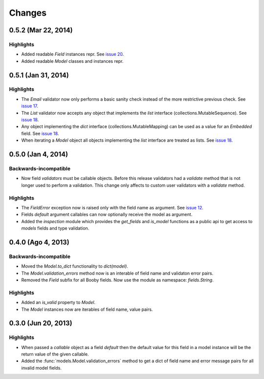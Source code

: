 Changes
=======

0.5.2 (Mar 22, 2014)
--------------------

Highlights
^^^^^^^^^^

* Added readable `Field` instances repr. See `issue 20 <https://github.com/jaimegildesagredo/booby/issues/20>`_.
* Added readable `Model` classes and instances repr.

0.5.1 (Jan 31, 2014)
--------------------

Highlights
^^^^^^^^^^

* The `Email` validator now only performs a basic sanity check instead of the more restrictive previous check. See `issue 17 <https://github.com/jaimegildesagredo/booby/issues/17>`_.
* The `List` validator now accepts any object that implements the `list` interface (collections.MutableSequence). See `issue 18 <https://github.com/jaimegildesagredo/booby/issues/18>`_.
* Any object implementing the `dict` interface (collections.MutableMapping) can be used as a value for an `Embedded` field. See `issue 18 <https://github.com/jaimegildesagredo/booby/issues/18>`_.
* When iterating a `Model` object all objects implementing the `list` interface are treated as lists. See `issue 18 <https://github.com/jaimegildesagredo/booby/issues/18>`_.

0.5.0 (Jan 4, 2014)
-------------------

Backwards-incompatible
^^^^^^^^^^^^^^^^^^^^^^

* Now field `validators` must be callable objects. Before this release validators had a `validate` method that is not longer used to perform a validation. This change only affects to custom user validators with a `validate` method.

Highlights
^^^^^^^^^^

* The `FieldError` exception now is raised only with the field name as argument. See `issue 12 <https://github.com/jaimegildesagredo/booby/issues/12>`_.
* Fields `default` argument callables can now optionally receive the model as argument.
* Added the `inspection` module which provides the `get_fields` and `is_model` functions as a public api to get access to `models` fields and type validation.

0.4.0 (Ago 4, 2013)
-------------------

Backwards-incompatible
^^^^^^^^^^^^^^^^^^^^^^

* Moved the `Model.to_dict` functionality to `dict(model)`.
* The `Model.validation_errors` method now is an interable of field name and validaton error pairs.
* Removed the `Field` subfix for all Booby fields. Now use the module as namespace: `fields.String`.

Highlights
^^^^^^^^^^

* Added an `is_valid` property to `Model`.
* The `Model` instances now are iterables of field name, value pairs.

0.3.0 (Jun 20, 2013)
--------------------

Highlights
^^^^^^^^^^

* When passed a `callable` object as a field `default` then the default value for this field in a model instance will be the return value of the given callable.

* Added the :func:`models.Model.validation_errors` method to get a dict of field name and error message pairs for all invalid model fields.
